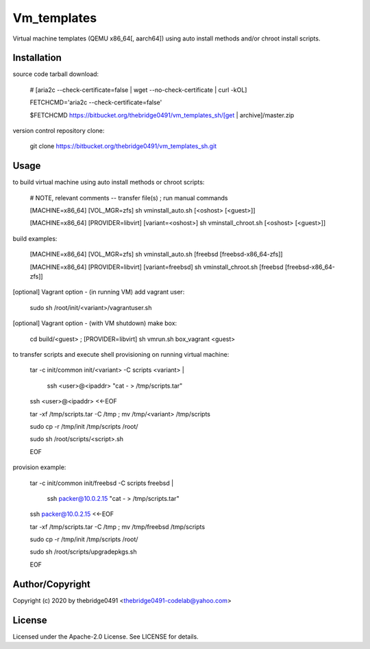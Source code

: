 Vm_templates
===========================================
.. .rst to .html: rst2html5 foo.rst > foo.html
..                pandoc -s -f rst -t html5 -o foo.html foo.rst

Virtual machine templates (QEMU x86_64[, aarch64]) using auto install methods and/or chroot install scripts.

Installation
------------
source code tarball download:

        # [aria2c --check-certificate=false | wget --no-check-certificate | curl -kOL]

        FETCHCMD='aria2c --check-certificate=false'

        $FETCHCMD https://bitbucket.org/thebridge0491/vm_templates_sh/[get | archive]/master.zip

version control repository clone:

        git clone https://bitbucket.org/thebridge0491/vm_templates_sh.git

Usage
-----
to build virtual machine using auto install methods or chroot scripts:

        # NOTE, relevant comments -- transfer file(s) ; run manual commands

        [MACHINE=x86_64] [VOL_MGR=zfs] sh vminstall_auto.sh [<oshost> [<guest>]]

        [MACHINE=x86_64] [PROVIDER=libvirt] [variant=<oshost>] sh vminstall_chroot.sh [<oshost> [<guest>]]

build examples:

        [MACHINE=x86_64] [VOL_MGR=zfs] sh vminstall_auto.sh [freebsd [freebsd-x86_64-zfs]]

        [MACHINE=x86_64] [PROVIDER=libvirt] [variant=freebsd] sh vminstall_chroot.sh [freebsd [freebsd-x86_64-zfs]]

[optional] Vagrant option - (in running VM) add vagrant user:

        sudo sh /root/init/<variant>/vagrantuser.sh

[optional] Vagrant option - (with VM shutdown) make box:

        cd build/<guest> ; [PROVIDER=libvirt] sh vmrun.sh box_vagrant <guest>

to transfer scripts and execute shell provisioning on running virtual machine:

        tar -c init/common init/<variant> -C scripts <variant> | \

          ssh <user>@<ipaddr> "cat - > /tmp/scripts.tar"

        ssh <user>@<ipaddr> <<-EOF

        tar -xf /tmp/scripts.tar -C /tmp ; mv /tmp/<variant> /tmp/scripts

        sudo cp -r /tmp/init /tmp/scripts /root/

        sudo sh /root/scripts/<script>.sh

        EOF

provision example:

        tar -c init/common init/freebsd -C scripts freebsd | \

          ssh packer@10.0.2.15 "cat - > /tmp/scripts.tar"

        ssh packer@10.0.2.15 <<-EOF

        tar -xf /tmp/scripts.tar -C /tmp ; mv /tmp/freebsd /tmp/scripts

        sudo cp -r /tmp/init /tmp/scripts /root/

        sudo sh /root/scripts/upgradepkgs.sh

        EOF

Author/Copyright
----------------
Copyright (c) 2020 by thebridge0491 <thebridge0491-codelab@yahoo.com>

License
-------
Licensed under the Apache-2.0 License. See LICENSE for details.
